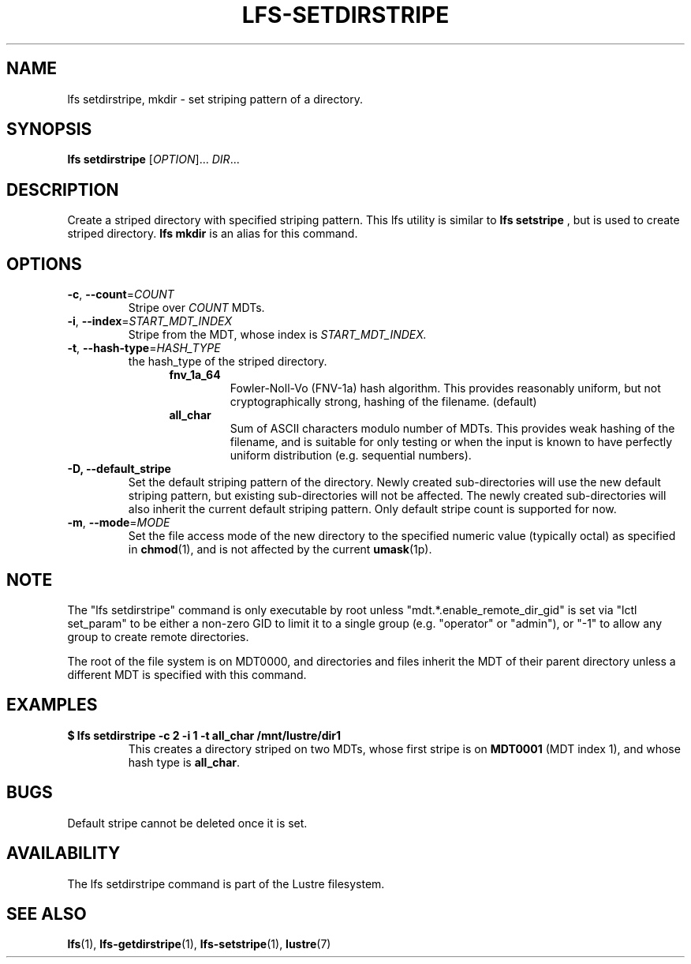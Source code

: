 .TH LFS-SETDIRSTRIPE 1 2014-06-08 "Lustre" "Lustre Utilities"
.SH NAME
lfs setdirstripe, mkdir \- set striping pattern of a directory.
.SH SYNOPSIS
.B lfs setdirstripe
[\fIOPTION\fR]... \fIDIR\fR...
.br
.SH DESCRIPTION
Create a striped directory with specified striping pattern. This lfs utility
is similar to
.B lfs setstripe
, but is used to create striped directory.
.B lfs mkdir
is an alias for this command.
.SH OPTIONS
.TP
\fB\-c\fR, \fB\-\-count\fR=\fICOUNT\fR
Stripe over
.I COUNT
MDTs.
.TP
\fB\-i\fR, \fB\-\-index\fR=\fISTART_MDT_INDEX\fR
Stripe from the MDT, whose index is
.I START_MDT_INDEX.
.TP
\fB\-t\fR, \fB\-\-hash\-type\fR=\fIHASH_TYPE\fR
the hash_type of the striped directory.
.RS 1.2i
.TP
.B fnv_1a_64
Fowler-Noll-Vo (FNV-1a) hash algorithm.  This provides
reasonably uniform, but not cryptographically strong,
hashing of the filename. (default)
.TP
.B all_char
Sum of ASCII characters modulo number of MDTs. This
provides weak hashing of the filename, and is suitable
for only testing or when the input is known to have
perfectly uniform distribution (e.g. sequential numbers).
.RE
.TP
.B \-D, \-\-default_stripe
Set the default striping pattern of the directory. Newly created
sub-directories will use the new default striping pattern,
but existing sub-directories will not be affected.  The newly
created sub-directories will also inherit the current default
striping pattern. Only default stripe count is supported for now.
.TP
\fB\-m\fR, \fB\-\-mode\fR=\fIMODE\fR
Set the file access mode of the new directory to the specified
numeric value (typically octal) as specified in
.BR chmod (1),
and is not affected by the current
.BR umask (1p).
.SH NOTE
.PP
The "lfs setdirstripe" command is only executable by root unless
"mdt.*.enable_remote_dir_gid" is set via "lctl set_param" to be either a
non-zero GID to limit it to a single group (e.g. "operator" or "admin"),
or "-1" to allow any group to create remote directories.

The root of the file system is on MDT0000, and directories and files inherit the
MDT of their parent directory unless a different MDT is specified with this
command.

.SH EXAMPLES
.TP
.B $ lfs setdirstripe -c 2 -i 1 -t all_char /mnt/lustre/dir1
This creates a directory striped on two MDTs, whose first stripe is on
.B MDT0001
(MDT index 1), and whose hash type is
.BR all_char .
.SH BUGS
Default stripe cannot be deleted once it is set.
.SH AVAILABILITY
The lfs setdirstripe command is part of the Lustre filesystem.
.SH SEE ALSO
.BR lfs (1),
.BR lfs-getdirstripe (1),
.BR lfs-setstripe (1),
.BR lustre (7)
